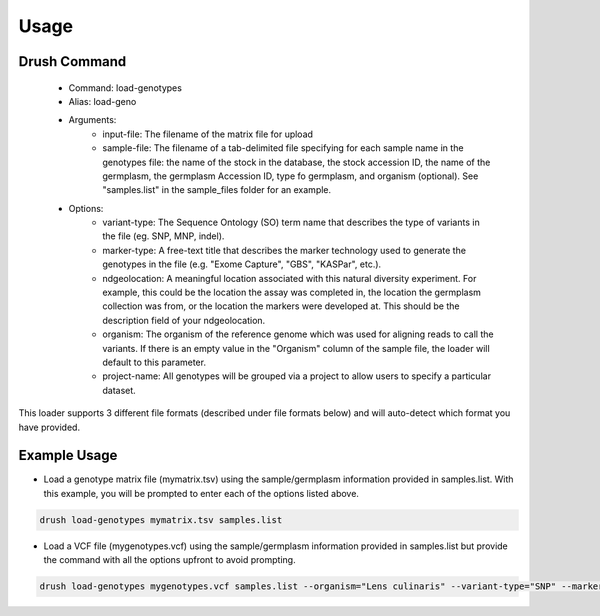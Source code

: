 
Usage
=====

Drush Command
-------------

 - Command: load-genotypes
 - Alias: load-geno
 - Arguments:
     - input-file: The filename of the matrix file for upload
     - sample-file: The filename of a tab-delimited file specifying for each sample name in the genotypes file: the name of the stock in the database, the stock accession ID, the name of the germplasm, the germplasm Accession ID, type fo germplasm, and organism (optional). See "samples.list" in the sample_files folder for an example.
 - Options:
     - variant-type: The Sequence Ontology (SO) term name that describes the type of variants in the file (eg. SNP, MNP, indel).
     - marker-type: A free-text title that describes the marker technology used to generate the genotypes in the file (e.g. "Exome Capture", "GBS", "KASPar", etc.).
     - ndgeolocation: A meaningful location associated with this natural diversity experiment. For example, this could be the location the assay was completed in, the location the germplasm collection was from, or the location the markers were developed at. This should be the description field of your ndgeolocation.
     - organism: The organism of the reference genome which was used for aligning reads to call the variants. If there is an empty value in the "Organism" column of the sample file, the loader will default to this parameter.
     - project-name: All genotypes will be grouped via a project to allow users to specify a particular dataset.

This loader supports 3 different file formats (described under file formats below) and will auto-detect which format you have provided.

Example Usage
-------------

- Load a genotype matrix file (mymatrix.tsv) using the sample/germplasm information provided in samples.list. With this example, you will be prompted to enter each of the options listed above.

.. code::

  drush load-genotypes mymatrix.tsv samples.list


- Load a VCF file (mygenotypes.vcf) using the sample/germplasm information provided in samples.list but provide the command with all the options upfront to avoid prompting.

.. code::

  drush load-genotypes mygenotypes.vcf samples.list --organism="Lens culinaris" --variant-type="SNP" --marker-type="genetic_marker" --project-name="My SNP Discovery Project" --ndgeolocation="here"``
